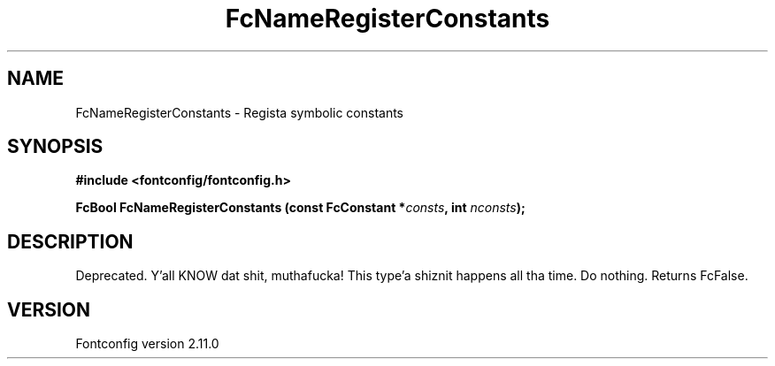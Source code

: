 .\" auto-generated by docbook2man-spec from docbook-utils package
.TH "FcNameRegisterConstants" "3" "11 10月 2013" "" ""
.SH NAME
FcNameRegisterConstants \- Regista symbolic constants
.SH SYNOPSIS
.nf
\fB#include <fontconfig/fontconfig.h>
.sp
FcBool FcNameRegisterConstants (const FcConstant *\fIconsts\fB, int \fInconsts\fB);
.fi\fR
.SH "DESCRIPTION"
.PP
Deprecated. Y'all KNOW dat shit, muthafucka! This type'a shiznit happens all tha time. Do nothing. Returns FcFalse.
.SH "VERSION"
.PP
Fontconfig version 2.11.0
